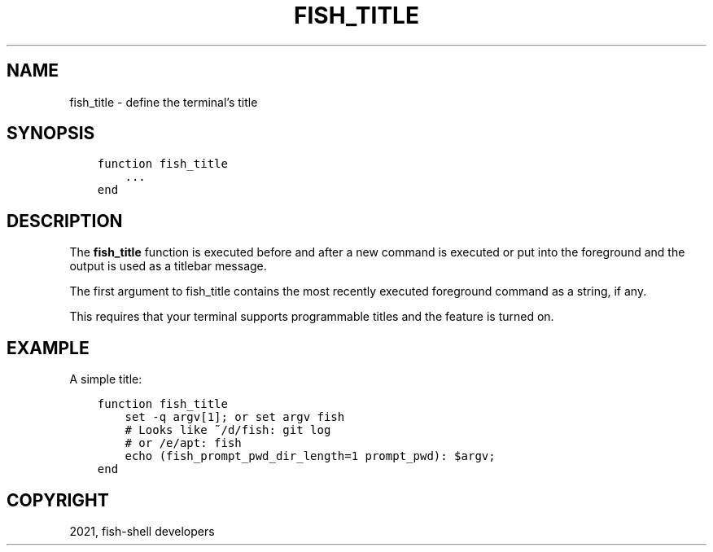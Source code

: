 .\" Man page generated from reStructuredText.
.
.TH "FISH_TITLE" "1" "Jun 28, 2021" "3.3" "fish-shell"
.SH NAME
fish_title \- define the terminal's title
.
.nr rst2man-indent-level 0
.
.de1 rstReportMargin
\\$1 \\n[an-margin]
level \\n[rst2man-indent-level]
level margin: \\n[rst2man-indent\\n[rst2man-indent-level]]
-
\\n[rst2man-indent0]
\\n[rst2man-indent1]
\\n[rst2man-indent2]
..
.de1 INDENT
.\" .rstReportMargin pre:
. RS \\$1
. nr rst2man-indent\\n[rst2man-indent-level] \\n[an-margin]
. nr rst2man-indent-level +1
.\" .rstReportMargin post:
..
.de UNINDENT
. RE
.\" indent \\n[an-margin]
.\" old: \\n[rst2man-indent\\n[rst2man-indent-level]]
.nr rst2man-indent-level -1
.\" new: \\n[rst2man-indent\\n[rst2man-indent-level]]
.in \\n[rst2man-indent\\n[rst2man-indent-level]]u
..
.SH SYNOPSIS
.INDENT 0.0
.INDENT 3.5
.sp
.nf
.ft C
function fish_title
    ...
end
.ft P
.fi
.UNINDENT
.UNINDENT
.SH DESCRIPTION
.sp
The \fBfish_title\fP function is executed before and after a new command is executed or put into the foreground and the output is used as a titlebar message.
.sp
The first argument to fish_title contains the most recently executed foreground command as a string, if any.
.sp
This requires that your terminal supports programmable titles and the feature is turned on.
.SH EXAMPLE
.sp
A simple title:
.INDENT 0.0
.INDENT 3.5
.sp
.nf
.ft C
function fish_title
    set \-q argv[1]; or set argv fish
    # Looks like ~/d/fish: git log
    # or /e/apt: fish
    echo (fish_prompt_pwd_dir_length=1 prompt_pwd): $argv;
end
.ft P
.fi
.UNINDENT
.UNINDENT
.SH COPYRIGHT
2021, fish-shell developers
.\" Generated by docutils manpage writer.
.
